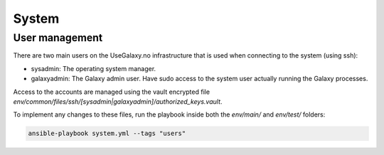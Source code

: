 System
======

User management
---------------

There are two main users on the UseGalaxy.no infrastructure that is used
when connecting to the system (using ssh):

- sysadmin: The operating system manager.
- galaxyadmin: The Galaxy admin user. Have sudo access to the system user
  actually running the Galaxy processes.

Access to the accounts are managed using the vault encrypted file
`env/common/files/ssh/[sysadmin|galaxyadmin]/authorized_keys.vault`.

To implement any changes to these files, run the playbook inside both
the `env/main/` and `env/test/` folders:

.. code-block:: bash

    ansible-playbook system.yml --tags "users"
